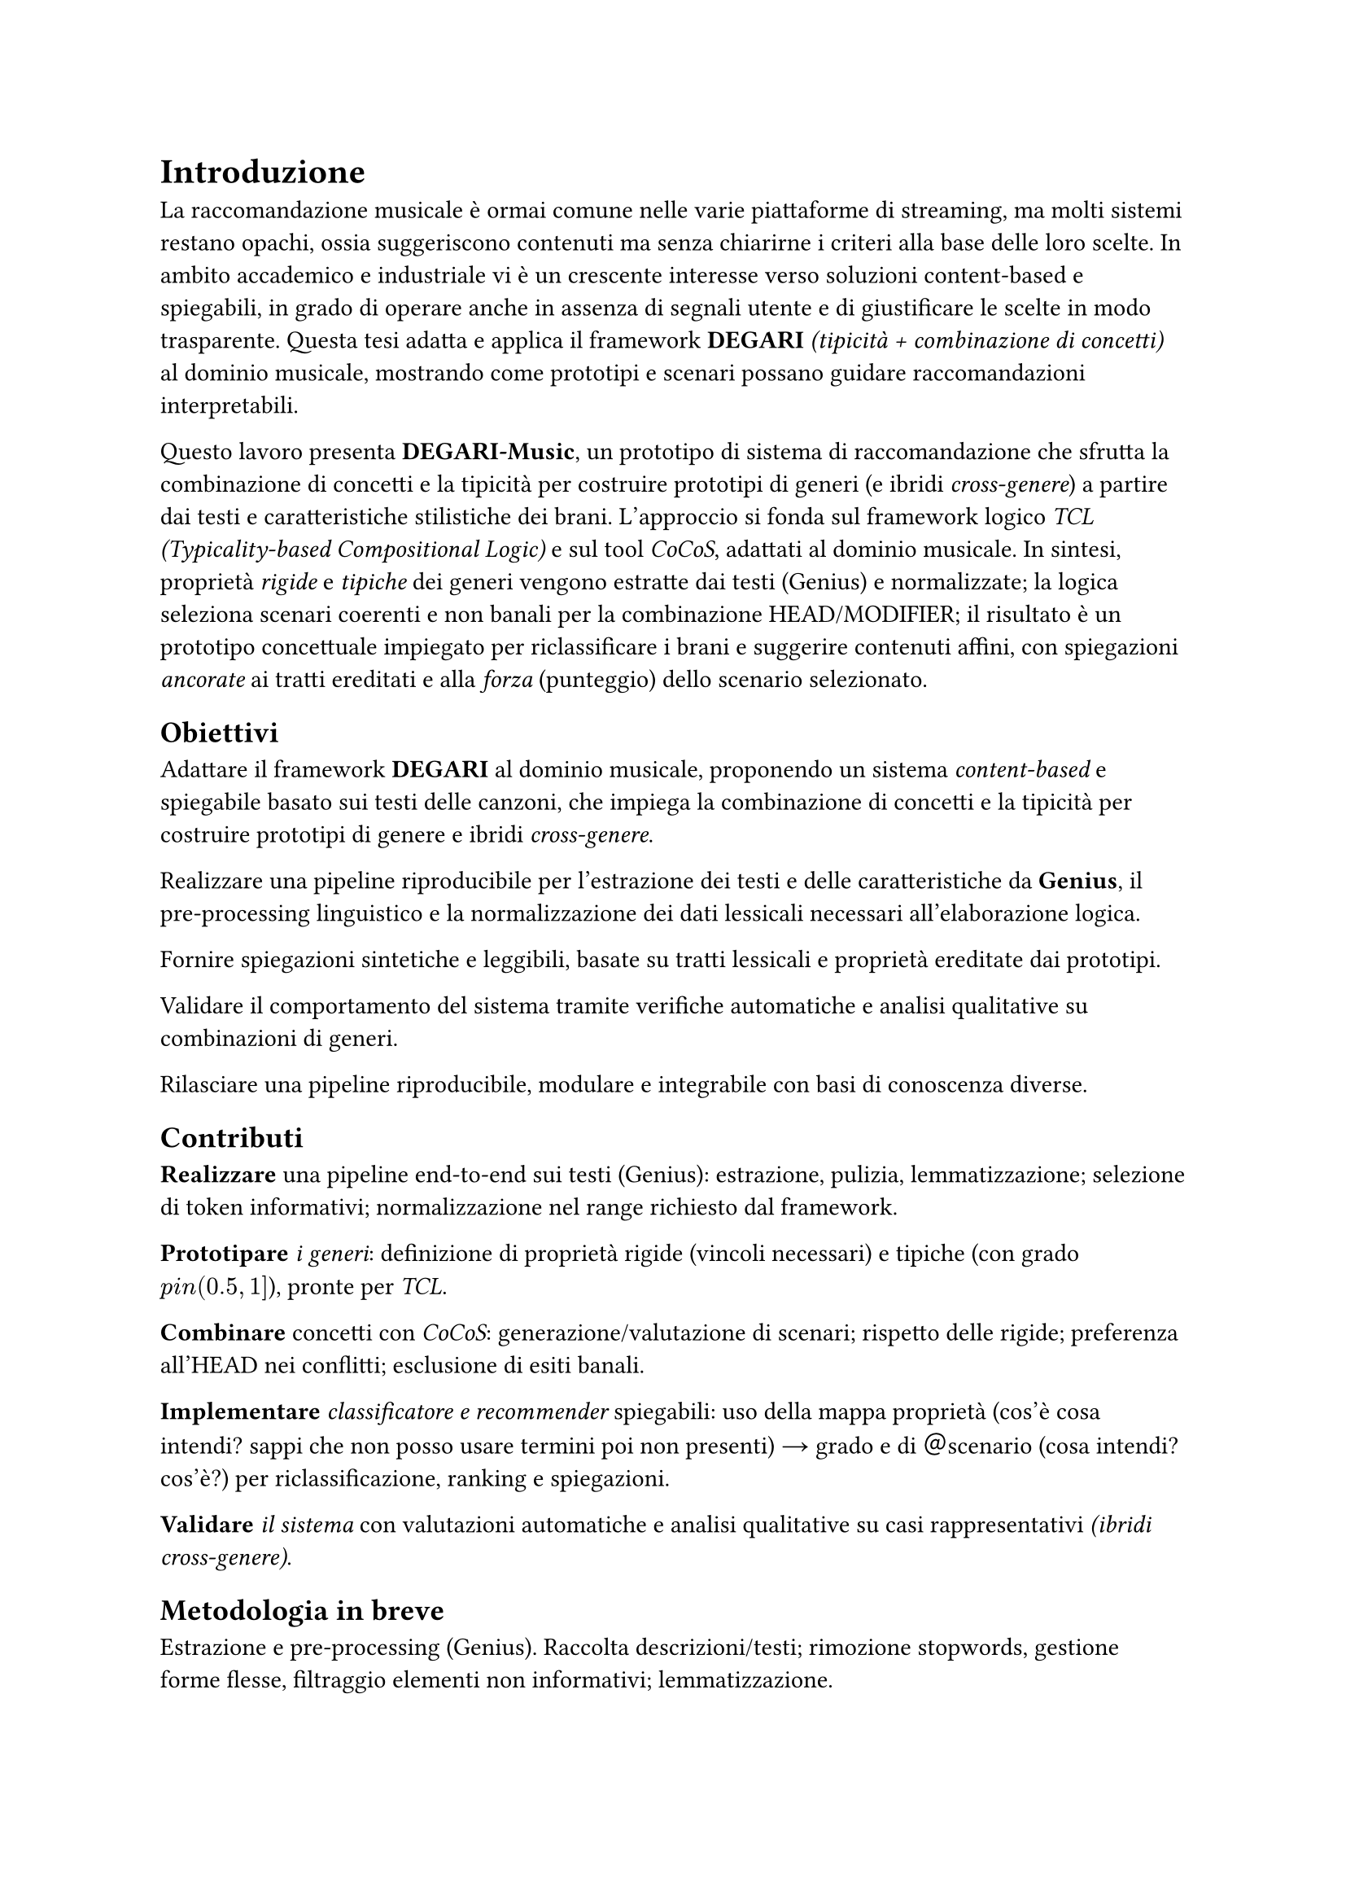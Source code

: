 = Introduzione

La raccomandazione musicale è ormai comune nelle varie piattaforme di streaming, ma molti sistemi restano opachi, ossia suggeriscono contenuti ma senza chiarirne i criteri alla base delle loro scelte. In ambito accademico e industriale vi è un crescente interesse verso soluzioni content-based e spiegabili, in grado di operare anche in assenza di segnali utente e di giustificare le scelte in modo trasparente. Questa tesi adatta e applica il framework *DEGARI* _(tipicità + combinazione di concetti)_ al dominio musicale, mostrando come prototipi e scenari possano guidare raccomandazioni interpretabili.

Questo lavoro presenta *DEGARI-Music*, un prototipo di sistema di raccomandazione che sfrutta la combinazione di concetti e la tipicità per costruire prototipi di generi (e ibridi _cross-genere_) a partire dai testi e caratteristiche stilistiche dei brani. L’approccio si fonda sul framework logico _TCL (Typicality-based Compositional Logic)_ e sul tool _CoCoS_, adattati al dominio musicale. In sintesi, proprietà _rigide_ e _tipiche_ dei generi vengono estratte dai testi (Genius) e normalizzate; la logica seleziona scenari coerenti e non banali per la combinazione HEAD/MODIFIER; il risultato è un prototipo concettuale impiegato per riclassificare i brani e suggerire contenuti affini, con spiegazioni _ancorate_ ai tratti ereditati e alla _forza_ (punteggio) dello scenario selezionato.

== Obiettivi

Adattare il framework *DEGARI* al dominio musicale, proponendo un sistema _content-based_ e spiegabile basato sui testi delle canzoni, che impiega la combinazione di concetti e la tipicità per costruire prototipi di genere e ibridi _cross-genere_.

Realizzare una pipeline riproducibile per l’estrazione dei testi e delle caratteristiche da *Genius*, il pre-processing linguistico e la normalizzazione dei dati lessicali necessari all’elaborazione logica.

Fornire spiegazioni sintetiche e leggibili, basate su tratti lessicali e proprietà ereditate dai prototipi.

Validare il comportamento del sistema tramite verifiche automatiche e analisi qualitative su combinazioni di generi.

Rilasciare una pipeline riproducibile, modulare e integrabile con basi di conoscenza diverse.

== Contributi

*Realizzare* una pipeline end-to-end sui testi (Genius): estrazione, pulizia, lemmatizzazione; selezione di token informativi; normalizzazione nel range richiesto dal framework.

*Prototipare* _i generi_: definizione di proprietà rigide (vincoli necessari) e tipiche (con grado $p \in (0.5,1]$), pronte per _TCL_.

*Combinare* concetti con _CoCoS_: generazione/valutazione di scenari; rispetto delle rigide; preferenza all’HEAD nei conflitti; esclusione di esiti banali.

*Implementare* _classificatore e recommender_ spiegabili: uso della mappa proprietà (cos'è cosa intendi? sappi che non posso usare termini poi non presenti) → grado e di ＠scenario (cosa intendi? cos'è?) per riclassificazione, ranking e spiegazioni.

*Validare* _il sistema_ con valutazioni automatiche e analisi qualitative su casi rappresentativi _(ibridi cross-genere)_.

== Metodologia in breve

Estrazione e pre-processing (Genius). Raccolta descrizioni/testi; rimozione stopwords, gestione forme flesse, filtraggio elementi non informativi; lemmatizzazione.

Prototipi di genere. Conteggio e ponderazione dei lemmi caratteristici per genere; soglia di significatività; rescaling nel range compatibile con TCL.

TCL/CoCoS. Proprietà tipiche annotate con $p$; generazione di scenari coerenti; selezione non banale con euristica HEAD/MODIFIER; inclusioni nella forma $p :: T(C) subset.eq.sq D$.

Classificazione & ranking. Un brano è compatibile con un concetto se soddisfa i vincoli rigidi e una quota sufficiente di proprietà tipiche; il punteggio deriva dall’allineamento dei tratti (riutilizzato nelle spiegazioni).

== Perimetro e limiti

Il sistema è content-based sui testi: non usa (ancora) feature audio o metadati strutturati (anno, artista, popolarità).
Le assunzioni di indipendenza tra proprietà tipiche e la scelta di soglie/normalizzazione, pur standard nel framework, possono influire sul ranking.
Aspetti linguistici avanzati (polisemia, espressioni multi-parola) sono gestiti in modo conservativo. L’estensione multilingua è prevista tra gli sviluppi futuri.

== Struttura della tesi

Cap. 4 – Fondamenti teorici: logiche descrittive, tipicità e chiusura razionale; TCL e l’euristica HEAD/MODIFIER.
Cap. 5 – TCL e strumenti: razionale e scelte implementative per l’integrazione con CoCoS.
Cap. 6 – Estrazione dei dati (Genius): raccolta e pre-processing dei testi; pipeline linguistica.
Cap. 7 – Creazione dei prototipi: dalle frequenze ai gradi di tipicità; tratti rigidi e tipici.
Cap. 8 – BuildTypicalRigid: materializzazione dei prototipi in input per CoCoS/TCL.
Cap. 9 – Preprocessing CoCoS: preparazione delle coppie HEAD/MODIFIER e generazione degli scenari.
Cap. 10 – CoCoS: selezione degli scenari plausibili; costruzione dei prototipi ibridi cross-genere.
Cap. 11 – Sistema di raccomandazione: classificatore, ranking e spiegazioni (ancore e scenario).
Cap. 12 – Risultati: evidenze quantitative e qualitative su riclassificazione e raccomandazioni.
Cap. 13 – Discussione: punti di forza/limiti, sensibilità a soglie e scelte semantiche.
Cap. 14 – Conclusioni e sviluppi futuri: multilingua, integrazione di feature audio/metadata, lessici d’intensità e aspetti temporali, studio utente sulle spiegazioni.

== Sintesi

DEGARI-Music mostra come tipicità e combinazione di concetti possano sostenere raccomandazioni musicali robuste e spiegabili. I prototipi di genere e degli ibridi cross-genere forniscono tratti interpretabili e riutilizzabili lungo l’intera pipeline (riclassificazione → ranking → spiegazioni). Il sistema apre a estensioni naturali (multilingue, audio, metadati) e a valutazioni su scala con utenti, mantenendo la trasparenza come requisito di progetto.